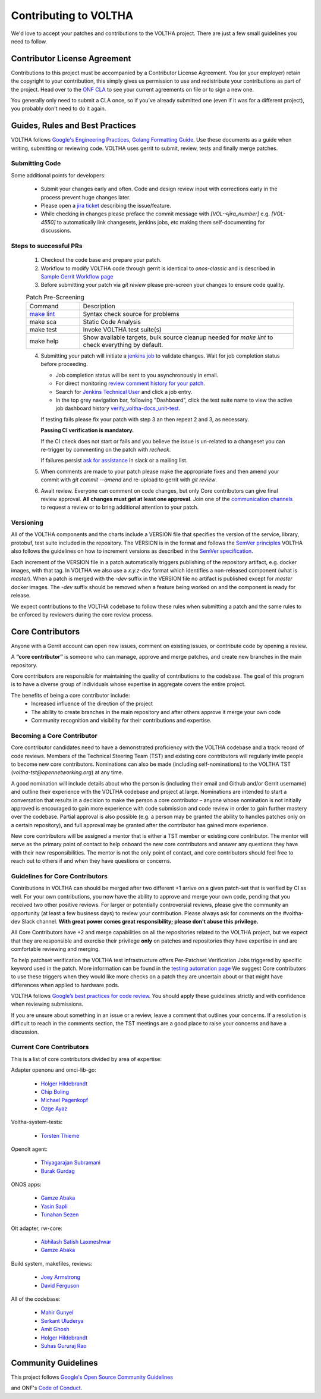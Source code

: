 Contributing to VOLTHA
======================

We'd love to accept your patches and contributions to the VOLTHA project. There are
just a few small guidelines you need to follow.

Contributor License Agreement
-----------------------------

Contributions to this project must be accompanied by a Contributor License
Agreement. You (or your employer) retain the copyright to your contribution,
this simply gives us permission to use and redistribute your contributions as
part of the project. Head over to the `ONF CLA <https://cla.opennetworking.org/>`_ to see
your current agreements on file or to sign a new one.

You generally only need to submit a CLA once, so if you've already submitted one
(even if it was for a different project), you probably don't need to do it
again.

Guides, Rules and Best Practices
--------------------------------

VOLTHA follows `Google's Engineering Practices <https://google.github.io/eng-practices/>`_,
`Golang Formatting Guide <https://go.dev/doc/effective_go#formatting>`_. Use these documents as a guide when
writing, submitting or reviewing code.
VOLTHA uses gerrit to submit, review, tests and finally merge patches.

Submitting Code
+++++++++++++++

Some additional points for developers:

 - Submit your changes early and often.  Code and design review input
   with corrections early in the process prevent huge changes later.
 - Please open a `jira ticket <https://jira.opencord.org/projects/VOL>`_ describing the issue/feature.
 - While checking in changes please preface the commit message with
   `[VOL-<jira_number]` e.g. `[VOL-4550]` to automatically link changesets,
   jenkins jobs, etc making them self-documenting for discussions.

Steps to successful PRs
+++++++++++++++++++++++

 1. Checkout the code base and prepare your patch.
 2. Workflow to modify VOLTHA code through gerrit is identical to `onos-classic`
    and is described in `Sample Gerrit Workflow page <https://wiki.onosproject.org/display/ONOS/Sample+Gerrit+Workflow>`_
 3. Before submitting your patch via `git review` please pre-screen your changes to ensure code quality.

 .. list-table:: Patch Pre-Screening
    :widths: 10, 40

    * - Command
      - Description
    * - `make lint <https://docs.voltha.org/master/howto/code/linting.html>`_
      - Syntax check source for problems
    * - make sca
      - Static Code Analysis
    * - make test
      - Invoke VOLTHA test suite(s)
    * - make help
      - Show available targets, bulk source cleanup needed for `make lint` to check everything by default.

 4. Submitting your patch will initiate a `jenkins job <https://jenkins.opencord.org>`_ to validate changes.
    Wait for job completion status before proceeding.

    - Job completion status will be sent to you asynchronously in email.
    - For direct monitoring `review comment history for your patch <https://gerrit.opencord.org/q/status:open+-is:wip>`_.
    - Search for `Jenkins Technical User <https://gerrit.opencord.org/c/voltha-docs/+/33952>`_ and click a job entry.
    - In the top grey navigation bar, following "Dashboard", click the test suite name to view the active job dashboard history `verify_voltha-docs_unit-test <https://jenkins.opencord.org/job/verify_voltha-docs_unit-test/>`_.

    If testing fails please fix your patch with step 3 an then repeat 2 and 3, as necessary.

    **Passing CI verification is mandatory.**

    If the CI check does not start or fails and you believe the issue is
    un-related to a changeset you can re-trigger by commenting on the
    patch with `recheck`.

    If failures persist `ask for assistance <https://wiki.opennetworking.org/display/COM/VOLTHA>`_ in slack or a mailing list.

 5. When comments are made to your patch please make the appropriate fixes and then
    amend your commit with `git commit --amend` and re-upload to gerrit with `git review`.

 6. Await review. Everyone can comment on code changes, but only Core contributors
    can give final review approval. **All changes must get at least one
    approval**. Join one of the `communication channels <https://wiki.opennetworking.org/display/COM/VOLTHA>`_
    to request a review or to bring additional attention to your patch.

Versioning
++++++++++

All of the VOLTHA components and the charts include a VERSION file that specifies
the version of the service, library, protobuf, test suite included in the repository.
The VERSION is in the format and follows the `SemVer principles <https://semver.org>`_
VOLTHA also follows the guidelines on how to increment versions as described in the
`SemVer specification <https://semver.org/#semantic-versioning-specification-semver>`_.

Each increment of the VERSION file in a patch automatically triggers publishing of the repository
artifact, e.g. docker images, with that tag.
In VOLTHA we also use a `x.y.z-dev` format which identifies a non-released component (what is `master`).
When a patch is merged with the `-dev` suffix in the VERSION file no artifact is published except for `master`
docker images. The `-dev` suffix should be removed when a feature being worked on and the component
is ready for release.

We expect contributions to the VOLTHA codebase to follow these rules when submitting a patch
and the same rules to be enforced by reviewers during the core review process.


Core Contributors
-----------------

Anyone with a Gerrit account can open new issues, comment on existing issues, or
contribute code by opening a review.

A **“core contributor”** is someone who can manage, approve and
merge patches, and create new branches in the main repository.

Core contributors are responsible for maintaining the quality of contributions
to the codebase. The goal of this program is to have a diverse group of
individuals whose expertise in aggregate covers the entire project.

The benefits of being a core contributor include:
 - Increased influence of the direction of the project
 - The ability to create branches in the main repository and after others approve it
   merge your own code
 - Community recognition and visibility for their contributions and expertise.

Becoming a Core Contributor
+++++++++++++++++++++++++++

Core contributor candidates need to have a demonstrated proficiency with the
VOLTHA codebase and a track record of code reviews.  Members of the Technical
Steering Team (TST) and existing core contributors will regularly invite people
to become new core contributors. Nominations can also be made (including
self-nominations) to the VOLTHA TST (`voltha-tst@opennetworking.org`) at any time.

A good nomination will include details about who the person is (including their email
and Github and/or Gerrit username) and outline their experience with the VOLTHA codebase
and project at large.
Nominations are intended to start a conversation that results in a decision to
make the person a core contributor – anyone whose nomination is not initially
approved is encouraged to gain more experience with code submission and code
review in order to gain further mastery over the codebase. Partial approval is
also possible (e.g. a person may be granted the ability to handles patches only
on a certain repository), and full approval may be granted after the contributor
has gained more experience.

New core contributors will be assigned a mentor that is either a TST member or
existing core contributor. The mentor will serve as the primary point of contact
to help onboard the new core contributors and answer any questions they have
with their new responsibilities. The mentor is not the only point of contact,
and core contributors should feel free to reach out to others if and when they
have questions or concerns.

Guidelines for Core Contributors
++++++++++++++++++++++++++++++++

Contributions in VOLTHA can should be merged after two different +1 arrive on a
given patch-set that is verified by CI as well.
For your own contributions, you now have the ability to approve and merge your
own code, pending that you received two other positive reviews.
For larger or potentially controversial reviews, please give the
community an opportunity (at least a few business days) to review your
contribution. Please always ask for comments on the #voltha-dev Slack channel.
**With great power comes great responsibility; please don't abuse
this privilege.**

All Core Contributors have +2 and merge capabilities on all the repositories related
to the VOLTHA project, but we expect that they are responsible and exercise their
privilege **only** on patches and repositories they have expertise in and are comfortable reviewing and merging.

To help patchset verification the VOLTHA test infrastructure offers Per-Patchset Verification Jobs
triggered by specific keyword used in the patch. More information can be found in the
`testing automation page <https://docs.voltha.org/master/testing/voltha_test_automation.html#per-patchset-verification-jobs>`_
We suggest Core contributors to use these triggers when they would like more checks on a patch they are uncertain about
or that might have differences when applied to hardware pods.

VOLTHA follows `Google’s best practices for code review <https://google.github.io/eng-practices/review/reviewer/>`_.
You should apply these guidelines strictly and with confidence when reviewing
submissions.

If you are unsure about something in an issue or a review, leave a comment
that outlines your concerns. If a resolution is difficult to reach in the
comments section, the TST meetings are a good place to raise your concerns and
have a discussion.

Current Core Contributors
+++++++++++++++++++++++++++

This is a list of core contributors divided by area of expertise:

Adapter openonu and omci-lib-go:

 - `Holger Hildebrandt <holger.hildebrandt@adtran.com>`_
 - `Chip Boling <chip.boling@tibitcom.com>`_
 - `Michael Pagenkopf <michael.pagenkopf@adtran.com>`_
 - `Ozge Ayaz <ozge.ayaz@netsia.com>`_

Voltha-system-tests:

 - `Torsten Thieme <torsten.thieme@adtran.com>`_

Openolt agent:

 - `Thiyagarajan Subramani <Thiyagarajan.Subramani@radisys.com>`_
 - `Burak Gurdag <burak.gurdag@netsia.com>`_

ONOS apps:

 - `Gamze Abaka <gamze.abaka@netsia.com>`_
 - `Yasin Sapli <yasin.sapli@netsia.com>`_
 - `Tunahan Sezen <tunahan.sezen@netsia.com>`_

Olt adapter, rw-core:

 - `Abhilash Satish Laxmeshwar <abhilash.laxmeshwar@radisys.com>`_
 - `Gamze Abaka <gamze.abaka@netsia.com>`_

Build system, makefiles, reviews:

 - `Joey Armstrong <joey@opennetworking.org>`_
 - `David Ferguson <daf@opennetworking.org>`_

All of the codebase:

 - `Mahir Gunyel <mahir.gunyel@netsia.com>`_
 - `Serkant Uluderya <serkant.uluderya@netsia.com>`_
 - `Amit Ghosh <Amit.Ghosh@radisys.com>`_
 - `Holger Hildebrandt <holger.hildebrandt@adtran.com>`_
 - `Suhas Gururaj Rao <suhas.gururaj@radisys.com>`_

Community Guidelines
--------------------

This project follows `Google's Open Source Community Guidelines <https://opensource.google/conduct/>`_

and ONF's `Code of Conduct <https://opennetworking.org/wp-content/themes/onf/img/onf-code-of-conduct.pdf>`_.
